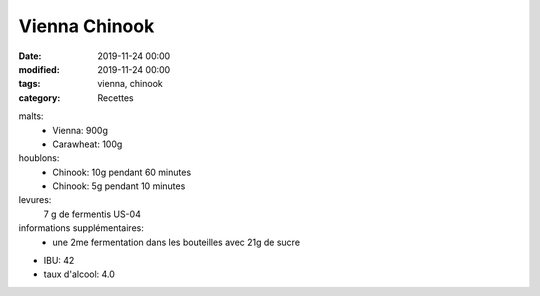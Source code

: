 Vienna Chinook
##############

:date: 2019-11-24 00:00
:modified: 2019-11-24 00:00
:tags: vienna, chinook
:category: Recettes

malts:
	* Vienna: 900g
	* Carawheat: 100g

houblons:
	* Chinook: 10g pendant 60 minutes
	* Chinook: 5g pendant 10 minutes

levures: 
	7 g de fermentis US-04

informations supplémentaires:
	* une 2me fermentation dans les bouteilles avec 21g de sucre
	
- IBU: 42
- taux d'alcool: 4.0
